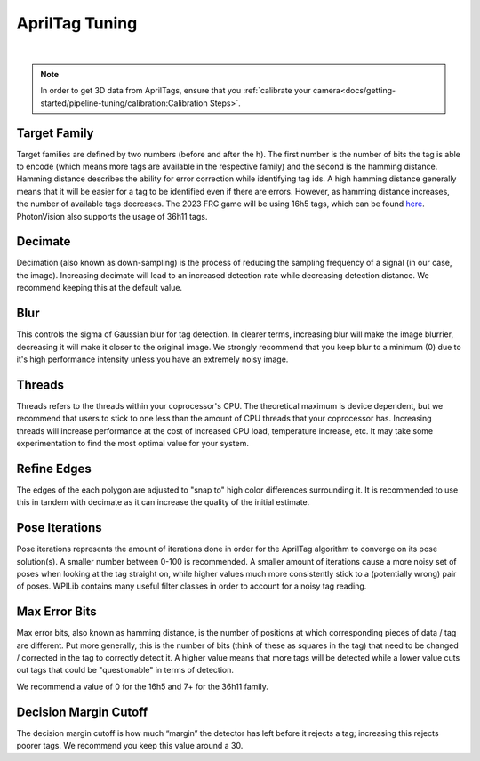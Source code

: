 AprilTag Tuning
===============

.. image:: images/apriltag-tune.png
   :scale: 45 %
   :align: center

|

.. note:: In order to get 3D data from AprilTags, ensure that you :ref:`calibrate your camera<docs/getting-started/pipeline-tuning/calibration:Calibration Steps>`.

Target Family
-------------
Target families are defined by two numbers (before and after the h). The first number is the number of bits the tag is able to encode (which means more tags are available in the respective family) and the second is the hamming distance. Hamming distance describes the ability for error correction while identifying tag ids. A high hamming distance generally means that it will be easier for a tag to be identified even if there are errors. However, as hamming distance increases, the number of available tags decreases. The 2023 FRC game will be using 16h5 tags, which can be found `here <https://github.com/AprilRobotics/apriltag-imgs/tree/master/tag16h5>`_. PhotonVision also supports the usage of 36h11 tags.

Decimate
--------

Decimation (also known as down-sampling) is the process of reducing the sampling frequency of a signal (in our case, the image). Increasing decimate will lead to an increased detection rate while decreasing detection distance. We recommend keeping this at the default value.

Blur
----
This controls the sigma of Gaussian blur for tag detection. In clearer terms, increasing blur will make the image blurrier, decreasing it will make it closer to the original image. We strongly recommend that you keep blur to a minimum (0) due to it's high performance intensity unless you have an extremely noisy image.


Threads
-------

Threads refers to the threads within your coprocessor's CPU. The theoretical maximum is device dependent, but we recommend that users to stick to one less than the amount of CPU threads that your coprocessor has. Increasing threads will increase performance at the cost of increased CPU load, temperature increase, etc. It may take some experimentation to find the most optimal value for your system.

Refine Edges
------------
The edges of the each polygon are adjusted to "snap to" high color differences surrounding it. It is recommended to use this in tandem with decimate as it can increase the quality of the initial estimate.

Pose Iterations
---------------
Pose iterations represents the amount of iterations done in order for the AprilTag algorithm to converge on its pose solution(s). A smaller number between 0-100 is recommended. A smaller amount of iterations cause a more noisy set of poses when looking at the tag straight on, while higher values much more consistently stick to a (potentially wrong) pair of poses. WPILib contains many useful filter classes in order to account for a noisy tag reading.

Max Error Bits
--------------
Max error bits, also known as hamming distance, is the number of positions at which corresponding pieces of data / tag are different. Put more generally, this is the number of bits (think of these as squares in the tag) that need to be changed / corrected in the tag to correctly detect it. A higher value means that more tags will be detected while a lower value cuts out tags that could be "questionable" in terms of detection.

We recommend a value of 0 for the 16h5 and 7+ for the 36h11 family.

Decision Margin Cutoff
-----------------------
The decision margin cutoff is how much “margin” the detector has left before it rejects a tag; increasing this rejects poorer tags. We recommend you keep this value around a 30.
